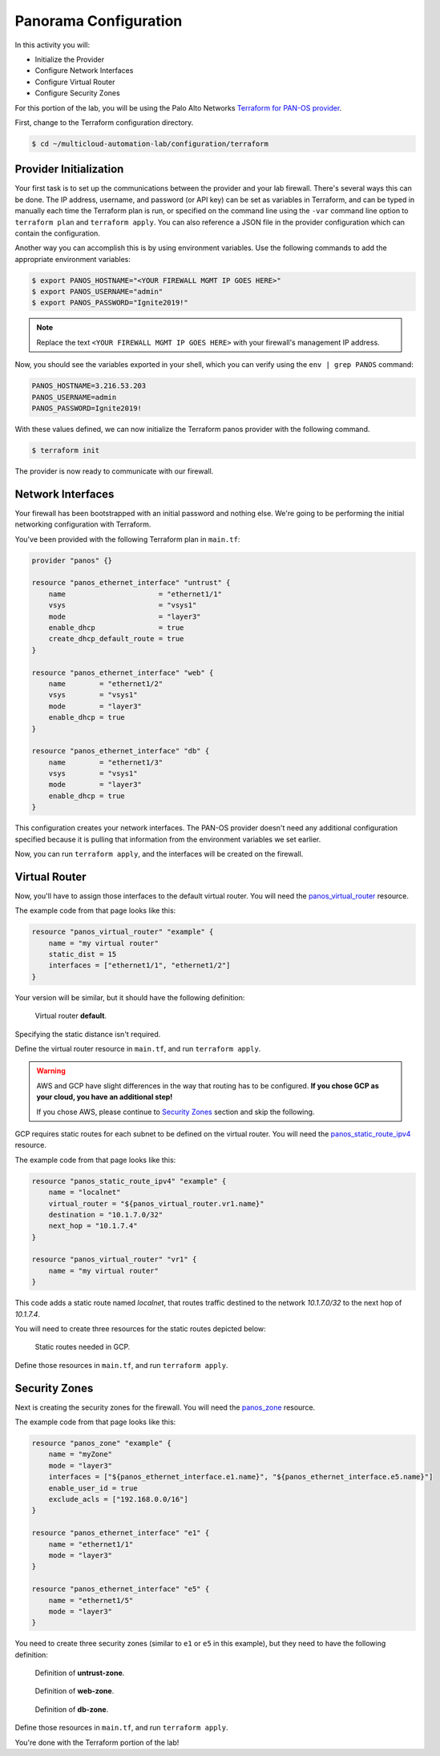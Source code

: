 =======================
Panorama Configuration
=======================

In this activity you will:

- Initialize the Provider
- Configure Network Interfaces 
- Configure Virtual Router 
- Configure Security Zones 


For this portion of the lab, you will be using the Palo Alto Networks
`Terraform for PAN-OS provider <https://www.terraform.io/docs/providers/panos/index.html>`_.

First, change to the Terraform configuration directory.

.. code-block:: bash

    $ cd ~/multicloud-automation-lab/configuration/terraform


Provider Initialization
-----------------------
Your first task is to set up the communications between the provider and your
lab firewall.  There's several ways this can be done.  The IP address,
username, and password (or API key) can be set as variables in Terraform, and
can be typed in manually each time the Terraform plan is run, or specified on
the command line using the ``-var`` command line option to ``terraform plan``
and ``terraform apply``.  You can also reference a JSON file in the provider
configuration which can contain the configuration.

Another way you can accomplish this is by using environment variables.  Use the
following commands to add the appropriate environment variables:

.. code-block:: bash

    $ export PANOS_HOSTNAME="<YOUR FIREWALL MGMT IP GOES HERE>"
    $ export PANOS_USERNAME="admin"
    $ export PANOS_PASSWORD="Ignite2019!"

.. note:: Replace the text ``<YOUR FIREWALL MGMT IP GOES HERE>`` with your firewall's management IP address.

Now, you should see the variables exported in your shell, which you can verify
using the ``env | grep PANOS`` command:

.. code-block:: bash

    PANOS_HOSTNAME=3.216.53.203
    PANOS_USERNAME=admin
    PANOS_PASSWORD=Ignite2019!

With these values defined, we can now initialize the Terraform panos provider with the following command.

.. code-block:: bash

    $ terraform init

The provider is now ready to communicate with our firewall.

Network Interfaces
------------------
Your firewall has been bootstrapped with an initial password and nothing else.
We're going to be performing the initial networking configuration with
Terraform.

You've been provided with the following Terraform plan in ``main.tf``:

.. code-block:: terraform

    provider "panos" {}

    resource "panos_ethernet_interface" "untrust" {
        name                      = "ethernet1/1"
        vsys                      = "vsys1"
        mode                      = "layer3"
        enable_dhcp               = true
        create_dhcp_default_route = true
    }

    resource "panos_ethernet_interface" "web" {
        name        = "ethernet1/2"
        vsys        = "vsys1"
        mode        = "layer3"
        enable_dhcp = true
    }

    resource "panos_ethernet_interface" "db" {
        name        = "ethernet1/3"
        vsys        = "vsys1"
        mode        = "layer3"
        enable_dhcp = true
    }

This configuration creates your network interfaces.  The PAN-OS provider
doesn't need any additional configuration specified because it is pulling that
information from the environment variables we set earlier.

Now, you can run ``terraform apply``, and the interfaces will be created on the
firewall.


Virtual Router
--------------
Now, you'll have to assign those interfaces to the default virtual router.
You will need the
`panos_virtual_router <https://www.terraform.io/docs/providers/panos/r/virtual_router.html>`_
resource.

The example code from that page looks like this:

.. code-block:: terraform

    resource "panos_virtual_router" "example" {
        name = "my virtual router"
        static_dist = 15
        interfaces = ["ethernet1/1", "ethernet1/2"]
    }

Your version will be similar, but it should have the following definition:

.. figure:: vr.png

   Virtual router **default**.

Specifying the static distance isn't required.

Define the virtual router resource in ``main.tf``, and run ``terraform apply``.

.. warning:: AWS and GCP have slight differences in the way that routing has to
   be configured.  **If you chose GCP as your cloud, you have an additional
   step!**

   If you chose AWS, please continue to `Security Zones <#security-zones>`_ section and skip the following.

GCP requires static routes for each subnet to be defined on the virtual router.
You will need the `panos_static_route_ipv4 <https://www.terraform.io/docs/providers/panos/r/static_route_ipv4.html>`_
resource.

The example code from that page looks like this:

.. code-block:: terraform

    resource "panos_static_route_ipv4" "example" {
        name = "localnet"
        virtual_router = "${panos_virtual_router.vr1.name}"
        destination = "10.1.7.0/32"
        next_hop = "10.1.7.4"
    }

    resource "panos_virtual_router" "vr1" {
        name = "my virtual router"
    }

This code adds a static route named *localnet*, that routes traffic destined to
the network *10.1.7.0/32* to the next hop of *10.1.7.4*.

You will need to create three resources for the static routes depicted below:

.. figure:: gcp_static_routes.png

   Static routes needed in GCP.

Define those resources in ``main.tf``, and run ``terraform apply``.


Security Zones
--------------
Next is creating the security zones for the firewall.  You will need the
`panos_zone <https://www.terraform.io/docs/providers/panos/r/zone.html>`_ resource.

The example code from that page looks like this:

.. code-block:: terraform

    resource "panos_zone" "example" {
        name = "myZone"
        mode = "layer3"
        interfaces = ["${panos_ethernet_interface.e1.name}", "${panos_ethernet_interface.e5.name}"]
        enable_user_id = true
        exclude_acls = ["192.168.0.0/16"]
    }

    resource "panos_ethernet_interface" "e1" {
        name = "ethernet1/1"
        mode = "layer3"
    }

    resource "panos_ethernet_interface" "e5" {
        name = "ethernet1/5"
        mode = "layer3"
    }

You need to create three security zones (similar to ``e1`` or ``e5`` in this example),
but they need to have the following definition:

.. figure:: untrust_zone.png

   Definition of **untrust-zone**.

.. figure:: web_zone.png

   Definition of **web-zone**.

.. figure:: db_zone.png

   Definition of **db-zone**.

Define those resources in ``main.tf``, and run ``terraform apply``.

You're done with the Terraform portion of the lab!
